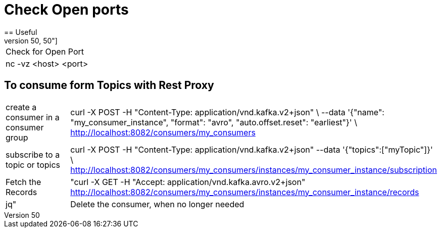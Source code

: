 # Check Open ports
== Useful
[cols="50,50"]
|===
|Check for Open Port
|nc -vz <host> <port>

|===

== To consume form Topics with Rest Proxy
[cols="50,50"]
|===
|create a consumer in a consumer group
|curl -X POST  -H "Content-Type: application/vnd.kafka.v2+json" \
      --data '{"name": "my_consumer_instance", "format": "avro", "auto.offset.reset": "earliest"}' \
      http://localhost:8082/consumers/my_consumers

|subscribe to a topic or topics
|curl -X POST -H "Content-Type: application/vnd.kafka.v2+json" --data '{"topics":["myTopic"]}' \      http://localhost:8082/consumers/my_consumers/instances/my_consumer_instance/subscription


|Fetch the Records
|"curl -X GET -H "Accept: application/vnd.kafka.avro.v2+json"  http://localhost:8082/consumers/my_consumers/instances/my_consumer_instance/records | jq"

|Delete the consumer, when no longer needed
|curl -X DELETE -H "Content-Type: application/vnd.kafka.v2+json" \    http://localhost:8082/consumers/movie_consumers/instances/movie_consumer_instance

|===
